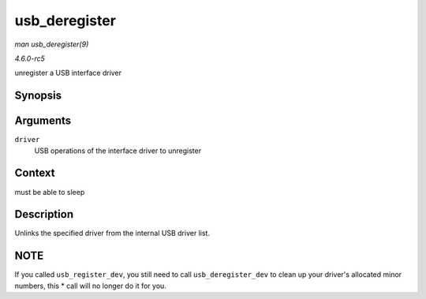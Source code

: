 .. -*- coding: utf-8; mode: rst -*-

.. _API-usb-deregister:

==============
usb_deregister
==============

*man usb_deregister(9)*

*4.6.0-rc5*

unregister a USB interface driver


Synopsis
========

.. c:function:: void usb_deregister( struct usb_driver * driver )

Arguments
=========

``driver``
    USB operations of the interface driver to unregister


Context
=======

must be able to sleep


Description
===========

Unlinks the specified driver from the internal USB driver list.


NOTE
====

If you called ``usb_register_dev``, you still need to call
``usb_deregister_dev`` to clean up your driver's allocated minor
numbers, this * call will no longer do it for you.


.. ------------------------------------------------------------------------------
.. This file was automatically converted from DocBook-XML with the dbxml
.. library (https://github.com/return42/sphkerneldoc). The origin XML comes
.. from the linux kernel, refer to:
..
.. * https://github.com/torvalds/linux/tree/master/Documentation/DocBook
.. ------------------------------------------------------------------------------
